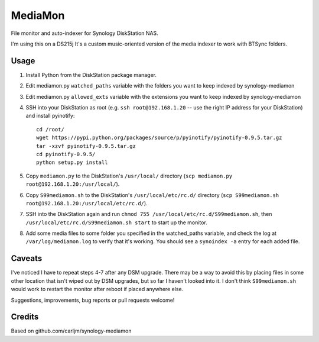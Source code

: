 MediaMon
========

File monitor and auto-indexer for Synology DiskStation NAS.

I'm using this on a DS215j
It's a custom music-oriented version of the media indexer to work with BTSync folders.


Usage
-----

1. Install Python from the DiskStation package manager.

2. Edit mediamon.py ``watched_paths`` variable with the folders you want to keep indexed by synology-mediamon

3. Edit mediamon.py ``allowed_exts`` variable with the extensions you want to keep indexed by synology-mediamon

4. SSH into your DiskStation as root (e.g. ``ssh root@192.168.1.20`` -- use the
   right IP address for your DiskStation) and install pyinotify::

    cd /root/
    wget https://pypi.python.org/packages/source/p/pyinotify/pyinotify-0.9.5.tar.gz
    tar -xzvf pyinotify-0.9.5.tar.gz
    cd pyinotify-0.9.5/
    python setup.py install

5. Copy ``mediamon.py`` to the DiskStation's ``/usr/local/`` directory (``scp
   mediamon.py root@192.168.1.20:/usr/local/``).

6. Copy ``S99mediamon.sh`` to the DiskStation's ``/usr/local/etc/rc.d/``
   directory (``scp S99mediamon.sh
   root@192.168.1.20:/usr/local/etc/rc.d/``).

7. SSH into the DiskStation again and run ``chmod 755 /usr/local/etc/rc.d/S99mediamon.sh``,
   then ``/usr/local/etc/rc.d/S99mediamon.sh start`` to start up the monitor.

8. Add some media files to some folder you specified in the watched_paths variable, and check the log at 
   ``/var/log/mediamon.log`` to verify that it's working. You should see a ``synoindex -a`` entry for each 
   added file.


Caveats
-------

I've noticed I have to repeat steps 4-7 after any DSM upgrade. There may be a
way to avoid this by placing files in some other location that isn't wiped out
by DSM upgrades, but so far I haven't looked into it. I don't think
``S99mediamon.sh`` would work to restart the monitor after reboot if placed
anywhere else.

Suggestions, improvements, bug reports or pull requests welcome!


Credits
-------

Based on github.com/carljm/synology-mediamon
